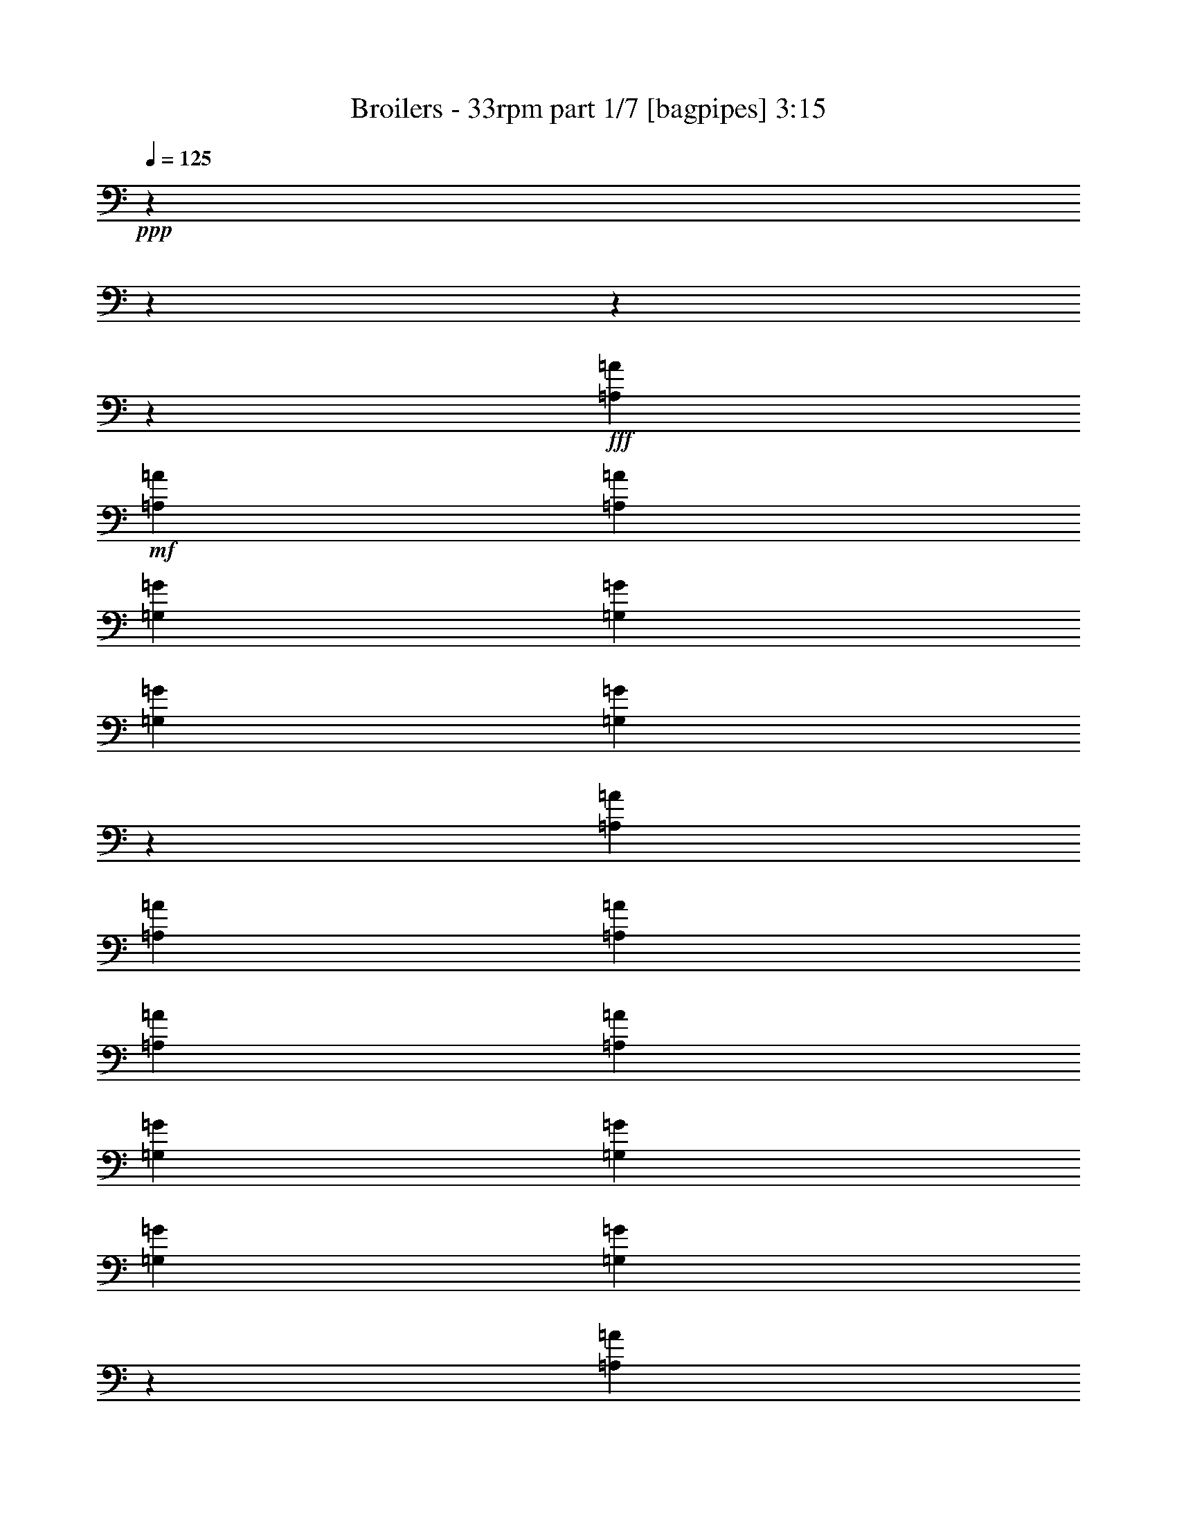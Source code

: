 % Produced with Bruzo's Transcoding Environment
% Transcribed by  Bruzo

X:1
T:  Broilers - 33rpm part 1/7 [bagpipes] 3:15
Z: Transcribed with BruTE 64
L: 1/4
Q: 125
K: C
+ppp+
z8954/1119
z8954/1119
z8954/1119
z4537/11936
+fff+
[=A,1111/1492=A1111/1492]
+mf+
[=A,1111/2984=A1111/2984]
[=A,1111/1492=A1111/1492]
[=G,1111/1492=G1111/1492]
[=G,4071/11936=G4071/11936]
[=G,1111/1492=G1111/1492]
[=G,8851/11936=G8851/11936]
z13369/11936
[=A,1111/2984=A1111/2984]
[=A,1111/2984=A1111/2984]
[=A,1111/2984=A1111/2984]
[=A,3193/4476=A3193/4476]
[=A,1111/2984=A1111/2984]
[=G,1111/1492=G1111/1492]
[=G,1111/2984=G1111/2984]
[=G,1111/2984=G1111/2984]
[=G,8973/11936=G8973/11936]
z10881/5968
[=A,1111/2984=A1111/2984]
[=A,1111/2984=A1111/2984]
[=A,3333/5968=A3333/5968]
[=A,3333/5968=A3333/5968]
[=D1111/1492=d1111/1492]
[=C4585/11936=c4585/11936]
z4303/11936
[=G,3193/4476=G3193/4476]
[=G,8821/11936=G8821/11936]
z8955/11936
[=G,1111/2984=G1111/2984]
[=G,1111/2984=G1111/2984]
[=G,1111/2984=G1111/2984]
[=G,1111/2984=G1111/2984]
[=G,144/373=G144/373]
z3907/11936
[=A,1111/1492=A1111/1492]
[=A,1111/1492=A1111/1492]
[=A,4455/5968=A4455/5968]
z8954/1119
z8954/1119
z8954/1119
z17847/11936
[=A,1111/2984=A1111/2984]
[=A,1111/2984=A1111/2984]
[=A,3193/4476=A3193/4476]
[=A,1111/1492=A1111/1492]
[=G,1111/1492=G1111/1492]
[=G,1111/1492=G1111/1492]
[=G,2243/2984=G2243/2984]
z17319/11936
[=A,1111/2984=A1111/2984]
[=A,1111/2984=A1111/2984]
[=A,1111/1492=A1111/1492]
[=A,1111/2984=A1111/2984]
[=G,1111/1492=G1111/1492]
[=G,1111/1492=G1111/1492]
[=G,3193/4476=G3193/4476]
[=G,8787/11936=G8787/11936]
z13433/11936
[=A,1111/2984=A1111/2984]
[=A,1111/2984=A1111/2984]
[=A,1111/1492=A1111/1492]
[=A,8515/11936=A8515/11936]
[=G,1111/1492=G1111/1492]
[=G,1111/1492=G1111/1492]
[=G,8909/11936=G8909/11936]
z13311/11936
[=G,1111/2984=G1111/2984]
[=G,1111/2984=G1111/2984]
[=G,3053/8952=G3053/8952]
[=G,1111/2984=G1111/2984]
[=G,1111/2984=G1111/2984]
[=G,1111/2984=G1111/2984]
[=G,1111/2984=G1111/2984]
[=A,1111/1492=A1111/1492]
[=A,1111/1492=A1111/1492]
[=A,1111/1492=A1111/1492]
[=A,262/373=A262/373]
z9019/11936
[=A,1111/2984=A1111/2984]
[=A,1111/2984=A1111/2984]
[=A,1111/1492=A1111/1492]
[=A,1111/2984=A1111/2984]
[=G,1111/1492=G1111/1492]
[=G,3053/8952=G3053/8952]
[=G,1111/1492=G1111/1492]
[=G,4423/5968=G4423/5968]
z8909/5968
[=A,1111/1492=A1111/1492]
[=A,8515/11936=A8515/11936]
[=A,1111/2984=A1111/2984]
[=G,1111/1492=G1111/1492]
[=G,1111/1492=G1111/1492]
[=G,13445/11936=G13445/11936]
z51869/35808
[=A,1111/2984=A1111/2984]
[=A,1111/2984=A1111/2984]
[=A,1111/1492=A1111/1492]
[=A,1111/1492=A1111/1492]
[=G,1111/1492=G1111/1492]
[=G,8515/11936=G8515/11936]
[=G,8783/11936=G8783/11936]
z13437/11936
[=G,1111/2984=G1111/2984]
[=G,1111/2984=G1111/2984]
[=G,1111/2984=G1111/2984]
[=G,1111/2984=G1111/2984]
[=G,1111/2984=G1111/2984]
[=G,3053/8952=G3053/8952]
[=G,1111/2984=G1111/2984]
[=A,1111/1492=A1111/1492]
[=A,1111/1492=A1111/1492]
[=A,4469/5968=A4469/5968]
z26241/11936
[=A,1111/1492=A1111/1492]
[=A,1111/2984=A1111/2984]
[=G,8941/5968=G8941/5968]
z2169/5968
[=G,1111/2984=G1111/2984]
[=G,3193/4476=G3193/4476]
[=A,1111/1492=A1111/1492]
[=G,8885/11936=G8885/11936]
z4447/11936
[=G,3333/5968=G3333/5968]
[=G,3333/5968=G3333/5968]
[=F,8515/11936=F8515/11936]
[=F,1111/1492=F1111/1492]
[=G,4449/2984=G4449/2984]
z2775/1492
[=F,3053/8952=F3053/8952]
[=F,1111/2984=F1111/2984]
[=F,1111/2984=F1111/2984]
[=F,1111/1492=F1111/1492]
[=F,8931/11936=F8931/11936]
z3281/1492
[=A,1111/2984=A1111/2984]
[=A,1111/2984=A1111/2984]
[=A,1111/2984=A1111/2984]
[=A,1111/2984=A1111/2984]
[=A,1111/2984=A1111/2984]
[=A,1111/2984=A1111/2984]
[=A,1111/1492=A1111/1492]
[=A,3193/4476=A3193/4476]
[=A,8779/11936=A8779/11936]
z31217/11936
[=A,8515/11936=A8515/11936]
[=A,1111/2984=A1111/2984]
[=G,4439/2984=G4439/2984]
z279/746
[=G,1111/2984=G1111/2984]
[=G,1111/1492=G1111/1492]
[=A,1111/1492=A1111/1492]
[=G,25157/35808=G25157/35808]
z4573/11936
[=G,3333/5968=G3333/5968]
[=G,3333/5968=G3333/5968]
[=F,1111/1492=F1111/1492]
[=F,1111/1492=F1111/1492]
[=G,17297/11936=G17297/11936]
z11163/5968
[=F,1111/2984=F1111/2984]
[=F,1111/2984=F1111/2984]
[=F,1111/2984=F1111/2984]
[=F,3193/4476=F3193/4476]
[=F,8805/11936=F8805/11936]
z26747/11936
[=A,1111/2984=A1111/2984]
[=A,1111/2984=A1111/2984]
[=A,4071/11936=A4071/11936]
[=A,1111/2984=A1111/2984]
[=A,1111/2984=A1111/2984]
[=A,1111/2984=A1111/2984]
[=A,1111/1492=A1111/1492]
[=A,1111/1492=A1111/1492]
[=A,4513/5968=A4513/5968]
z8954/1119
z8954/1119
z8954/1119
z13287/11936
[=A,1111/2984=A1111/2984]
[=A,3053/8952=A3053/8952]
[=A,1111/2984=A1111/2984]
[=A,1111/1492=A1111/1492]
[=A,1111/1492=A1111/1492]
[=G,1111/1492=G1111/1492]
[=G,1111/1492=G1111/1492]
[=G,1111/2984=G1111/2984]
[=G,8375/11936=G8375/11936]
z2257/2984
[=G,1111/2984=G1111/2984]
[=A,1111/2984=A1111/2984]
[=A,1111/2984=A1111/2984]
[=A,1111/2984=A1111/2984]
[=A,1111/1492=A1111/1492]
[=G,3193/4476=G3193/4476]
[=G,1111/1492=G1111/1492]
[=G,1111/1492=G1111/1492]
[=G,8903/11936=G8903/11936]
z13317/11936
[=A,1111/2984=A1111/2984]
[=A,1111/2984=A1111/2984]
[=A,6293/11936=A6293/11936]
[=A,3333/5968=A3333/5968]
[=D1111/1492=d1111/1492]
[=C1111/2984=c1111/2984]
[=G,1111/1492=G1111/1492]
[=G,1111/1492=G1111/1492]
[=G,12517/17904=G12517/17904]
z2307/5968
[=G,1111/2984=G1111/2984]
[=G,1111/2984=G1111/2984]
[=G,1111/2984=G1111/2984]
[=G,1111/2984=G1111/2984]
[=G,1111/2984=G1111/2984]
[=G,1111/2984=G1111/2984]
[=G,1111/2984=G1111/2984]
[=A,1111/1492=A1111/1492]
[=A,8515/11936=A8515/11936]
[=A,8807/11936=A8807/11936]
z13413/11936
[=A,1111/2984=A1111/2984]
[=A,1111/2984=A1111/2984]
[=A,1111/2984=A1111/2984]
[=A,1111/1492=A1111/1492]
[=A,3193/4476=A3193/4476]
[=G,1111/1492=G1111/1492]
[=G,1111/1492=G1111/1492]
[=G,1111/2984=G1111/2984]
[=G,8995/11936=G8995/11936]
z8781/11936
[=G,4071/11936=G4071/11936]
[=A,1111/2984=A1111/2984]
[=A,1111/2984=A1111/2984]
[=A,1111/2984=A1111/2984]
[=A,1111/1492=A1111/1492]
[=G,1111/1492=G1111/1492]
[=G,1111/1492=G1111/1492]
[=G,3193/4476=G3193/4476]
[=G,8777/11936=G8777/11936]
z13443/11936
[=A,1111/2984=A1111/2984]
[=A,1111/2984=A1111/2984]
[=A,3333/5968=A3333/5968]
[=A,3333/5968=A3333/5968]
[=D8515/11936=d8515/11936]
[=C1111/2984=c1111/2984]
[=G,1111/1492=G1111/1492]
[=G,1111/1492=G1111/1492]
[=G,8965/11936=G8965/11936]
z4367/11936
[=G,1111/2984=G1111/2984]
[=G,1111/2984=G1111/2984]
[=G,3053/8952=G3053/8952]
[=G,1111/2984=G1111/2984]
[=G,1111/2984=G1111/2984]
[=G,1111/2984=G1111/2984]
[=G,1111/2984=G1111/2984]
[=A,1111/1492=A1111/1492]
[=A,1111/1492=A1111/1492]
[=A,4527/5968=A4527/5968]
z26125/11936
[=A,1111/1492=A1111/1492]
[=A,1111/2984=A1111/2984]
[=G,51755/35808=G51755/35808]
z4595/11936
[=G,1111/2984=G1111/2984]
[=G,1111/1492=G1111/1492]
[=A,1111/1492=A1111/1492]
[=G,9001/11936=G9001/11936]
z4331/11936
[=G,6293/11936=G6293/11936]
[=G,3333/5968=G3333/5968]
[=F,1111/1492=F1111/1492]
[=F,1111/1492=F1111/1492]
[=G,2239/1492=G2239/1492]
z16283/8952
[=F,1111/2984=F1111/2984]
[=F,1111/2984=F1111/2984]
[=F,1111/2984=F1111/2984]
[=F,1111/1492=F1111/1492]
[=F,9047/11936=F9047/11936]
z6533/2984
[=A,1111/2984=A1111/2984]
[=A,1111/2984=A1111/2984]
[=A,1111/2984=A1111/2984]
[=A,1111/2984=A1111/2984]
[=A,1111/2984=A1111/2984]
[=A,1111/2984=A1111/2984]
[=A,3193/4476=A3193/4476]
[=A,1111/1492=A1111/1492]
[=A,8895/11936=A8895/11936]
z3841/1492
[=A,1111/1492=A1111/1492]
[=A,1111/2984=A1111/2984]
[=G,1117/746=G1117/746]
z1087/2984
[=G,1111/2984=G1111/2984]
[=G,3193/4476=G3193/4476]
[=A,1111/1492=A1111/1492]
[=G,8875/11936=G8875/11936]
z4457/11936
[=G,3333/5968=G3333/5968]
[=G,3333/5968=G3333/5968]
[=F,1111/1492=F1111/1492]
[=F,8515/11936=F8515/11936]
[=G,8893/5968=G8893/5968]
z11105/5968
[=F,3053/8952=F3053/8952]
[=F,1111/2984=F1111/2984]
[=F,1111/2984=F1111/2984]
[=F,1111/1492=F1111/1492]
[=F,8921/11936=F8921/11936]
z13129/5968
[=A,1111/2984=A1111/2984]
[=A,1111/2984=A1111/2984]
[=A,1111/2984=A1111/2984]
[=A,1111/2984=A1111/2984]
[=A,1111/2984=A1111/2984]
[=A,1111/2984=A1111/2984]
[=A,1111/1492=A1111/1492]
[=A,3193/4476=A3193/4476]
[=A,8769/11936=A8769/11936]
z40115/11936
[=A,8515/11936=A8515/11936]
[=A,1111/1492=A1111/1492]
[=A,1111/1492=A1111/1492]
[=G,1111/1492=G1111/1492]
[=G,1111/1492=G1111/1492]
[=C3263/2238=c3263/2238]
[=A,1111/1492=A1111/1492]
[=A,1111/1492=A1111/1492]
[=A,1111/1492=A1111/1492]
[=G,1111/1492=G1111/1492]
[=A,8515/11936=A8515/11936]
[^A,1111/1492^A1111/1492]
[=A,1111/1492=A1111/1492]
[=A,8937/11936=A8937/11936]
z4395/11936
[=A,1111/2984=A1111/2984]
[=A,1111/1492=A1111/1492]
[=A,3193/4476=A3193/4476]
[=A,1111/1492=A1111/1492]
[=G,1111/1492=G1111/1492]
[=G,1111/1492=G1111/1492]
[=C1111/1492=c1111/1492]
[=C4173/5968=c4173/5968]
z9057/11936
[=A,1111/1492=A1111/1492]
[=A,1111/1492=A1111/1492]
[=G,1111/1492=G1111/1492]
[=A,1111/1492=A1111/1492]
[^A,3193/4476^A3193/4476]
[=A,1111/1492=A1111/1492]
[=A,4437/5968=A4437/5968]
z2229/5968
[=A,1111/2984=A1111/2984]
[=A,1111/1492=A1111/1492]
[=A,1111/1492=A1111/1492]
[=A,8515/11936=A8515/11936]
[=G,1111/1492=G1111/1492]
[=G,1111/1492=G1111/1492]
[=C1111/1492=c1111/1492]
[=C9029/11936=c9029/11936]
z25121/35808
[=A,1111/1492=A1111/1492]
[=A,1111/1492=A1111/1492]
[=G,1111/1492=G1111/1492]
[=A,1111/1492=A1111/1492]
[^A,1111/1492^A1111/1492]
[=A,8515/11936=A8515/11936]
[=A,8811/11936=A8811/11936]
z4521/11936
[=A,1111/2984=A1111/2984]
[=A,1111/1492=A1111/1492]
[=A,1111/1492=A1111/1492]
[=A,3193/4476=A3193/4476]
[=G,1111/1492=G1111/1492]
[=G,1111/1492=G1111/1492]
[=C1111/1492=c1111/1492]
[=C4483/5968=c4483/5968]
z4405/5968
[=A,8515/11936=A8515/11936]
[=A,1111/1492=A1111/1492]
[=G,1111/1492=G1111/1492]
[=A,1111/1492=A1111/1492]
[^A,1111/1492^A1111/1492]
[=A,1111/1492=A1111/1492]
[=A,6281/8952=A6281/8952]
z8923/2984
[=A,8515/11936=A8515/11936]
[=A,1111/2984=A1111/2984]
[=G,8879/5968=G8879/5968]
z2231/5968
[=G,1111/2984=G1111/2984]
[=G,1111/1492=G1111/1492]
[=A,1111/1492=A1111/1492]
[=G,25163/35808=G25163/35808]
z4571/11936
[=G,3333/5968=G3333/5968]
[=G,3333/5968=G3333/5968]
[=F,1111/1492=F1111/1492]
[=F,1111/1492=F1111/1492]
[=G,17299/11936=G17299/11936]
z5581/2984
[=F,1111/2984=F1111/2984]
[=F,1111/2984=F1111/2984]
[=F,1111/2984=F1111/2984]
[=F,3193/4476=F3193/4476]
[=F,8807/11936=F8807/11936]
z26745/11936
[=A,1111/2984=A1111/2984]
[=A,1111/2984=A1111/2984]
[=A,4071/11936=A4071/11936]
[=A,1111/2984=A1111/2984]
[=A,1111/2984=A1111/2984]
[=A,1111/2984=A1111/2984]
[=A,1111/1492=A1111/1492]
[=A,1111/1492=A1111/1492]
[=A,2257/2984=A2257/2984]
z11473/4476
[=A,1111/1492=A1111/1492]
[=A,1111/2984=A1111/2984]
[=G,17259/11936=G17259/11936]
z1147/2984
[=G,1111/2984=G1111/2984]
[=G,1111/1492=G1111/1492]
[=A,1111/1492=A1111/1492]
[=G,563/746=G563/746]
z1081/2984
[=G,9439/17904=G9439/17904]
[=G,3333/5968=G3333/5968]
[=F,1111/1492=F1111/1492]
[=F,1111/1492=F1111/1492]
[=G,17919/11936=G17919/11936]
z2713/1492
[=F,1111/2984=F1111/2984]
[=F,1111/2984=F1111/2984]
[=F,1111/2984=F1111/2984]
[=F,1111/1492=F1111/1492]
[=F,4527/5968=F4527/5968]
z39187/17904
[=A,1111/2984=A1111/2984]
[=A,1111/2984=A1111/2984]
[=A,1111/2984=A1111/2984]
[=A,1111/2984=A1111/2984]
[=A,1111/2984=A1111/2984]
[=A,4071/11936=A4071/11936]
[=A,1111/1492=A1111/1492]
[=A,1111/1492=A1111/1492]
[=A,4451/5968=A4451/5968]
z8954/1119
z8954/1119
z8954/1119
z8954/1119
z23131/11936

X:2
T:  Broilers - 33rpm part 2/7 [horn] 3:15
Z: Transcribed with BruTE 30
L: 1/4
Q: 125
K: C
+ppp+
+f+
[=D35179/11936]
[=C8845/11936]
z26707/11936
[=D3298/1119]
[=C1125/1492]
z26179/11936
[=D3298/1119]
[=C4391/5968]
z13385/5968
[=G,35179/11936=G35179/11936]
+fff+
[=A,8937/11936=A8937/11936]
z78725/35808
+f+
[=D1111/373]
[=C4173/5968]
z26833/11936
[=D3298/1119]
[=C4437/5968]
z13339/5968
[=D35179/11936]
[=C9029/11936]
z78449/35808
+fff+
[=G,35179/11936=G35179/11936]
[=A,8811/11936=A8811/11936]
z26741/11936
[=A3193/4476]
[=F1111/2984]
[=D1111/1492]
[=E1111/2984]
[=F1111/2984]
[=E1111/2984]
[=A1111/1492]
[=F1111/2984]
[=D1111/1492]
[=E4071/11936]
[=F1111/2984]
[=E1111/2984]
[=A1111/1492]
[=F1111/2984]
[=D1111/1492]
[=E1111/2984]
[=F1111/2984]
[=E1111/2984]
[=E11693/35808]
z4617/11936
[=E4337/11936]
z4551/11936
[=E4403/11936]
z4485/11936
[=E1111/1492]
[=A1111/1492]
[=F1111/2984]
[=D8515/11936]
[=E1111/2984]
[=F1111/2984]
[=E1111/2984]
[=A1111/1492]
[=F1111/2984]
[=D1111/1492]
[=E1111/2984]
[=F1111/2984]
[=E3053/8952]
[=A1111/1492]
[=F1111/2984]
[=D1111/1492]
[=E1111/2984]
[=F1111/2984]
[=E1111/2984]
[=E4581/11936]
z4307/11936
[=E13143/5968]
z158879/35808
+f+
[=F1111/1492]
[=F1111/2984]
[=D2297/5968]
z52805/11936
[=F3053/8952]
[=F1111/1492]
[=D547/1492]
z70799/11936
[=F3298/1119]
[=E4381/1492]
z159257/35808
[=F1111/1492]
[=F1111/2984]
[=D1117/2984]
z52931/11936
[=F1111/2984]
[=F1111/1492]
[=D4623/11936]
z26317/4476
[=F26273/8952]
z4481/2984
[=E16765/17904]
z3233/17904
[=D1111/2984]
+fff+
[=A,211073/35808=A211073/35808]
[=F,17857/5968=F17857/5968]
z17241/11936
[=E,3239/17904=E3239/17904]
z3427/17904
[=E,6577/35808=E6577/35808]
z6755/35808
[=E,1669/8952=E1669/8952]
z208/1119
+f+
[=D1111/2984]
+fff+
[=A211073/35808]
[=F35651/11936]
z51911/35808
[=E3145/17904]
z3521/17904
[=E6389/35808]
z6943/35808
[=E811/4476]
z1711/8952
[=D1111/2984]
[=A70731/11936]
[=F26411/8952]
z4435/2984
[=E1805/8952]
z4993/35808
[=E6199/35808]
z7133/35808
[=E3149/17904]
z3517/17904
[=D1111/2984]
[=A6631/1119]
[=F2197/746]
z17803/11936
[=E3515/17904]
z3151/17904
[=E7129/35808]
z6203/35808
[=E2495/17904]
z3611/17904
[=D1111/2984]
[=A1111/1492]
[=F1111/2984]
[=D1111/1492]
[=E1111/2984]
[=F1111/2984]
[=E1111/2984]
[=A8515/11936]
[=F1111/2984]
[=D1111/1492]
[=E1111/2984]
[=F1111/2984]
[=E1111/2984]
[=A1111/1492]
[=F1111/2984]
[=D1111/1492]
[=E3053/8952]
[=F1111/2984]
[=E1111/2984]
[=E4387/11936]
z4501/11936
[=E4453/11936]
z4435/11936
[=E4519/11936]
z4369/11936
[=E1111/1492]
[=A8515/11936]
[=F1111/2984]
[=D1111/1492]
[=E1111/2984]
[=F1111/2984]
[=E1111/2984]
[=A1111/1492]
[=F1111/2984]
[=D3193/4476]
[=E1111/2984]
[=F1111/2984]
[=E1111/2984]
[=A1111/1492]
[=F1111/2984]
[=D1111/1492]
[=E1111/2984]
[=F4071/11936]
[=E1111/2984]
[=E1081/2984]
z1141/2984
[=E26775/11936]
z158531/35808
+f+
[=F8515/11936]
[=F1111/2984]
[=D4337/11936]
z159185/35808
[=F1111/2984]
[=F1111/1492]
[=D1123/2984]
z210929/35808
[=F1111/373]
[=E8791/2984]
z158909/35808
[=F1111/1492]
[=F1111/2984]
[=D573/1492]
z52815/11936
[=F3053/8952]
[=F1111/1492]
[=D2183/5968]
z70809/11936
[=F3295/1119]
z1113/746
[=E16939/17904]
z4999/35808
[=D1111/2984]
[=A6631/1119]
[=F8771/2984]
z17871/11936
[=E3413/17904]
z3253/17904
[=E6925/35808]
z6407/35808
[=E439/2238]
z1577/8952
[=D1111/2984]
[=A211073/35808]
[=F52531/17904]
z8967/5968
[=E3319/17904]
z3347/17904
[=E6737/35808]
z6595/35808
[=E1709/8952]
z203/1119
[=D1111/2984]
[=A211073/35808]
[=F4463/1492]
z17251/11936
[=E403/2238]
z1721/8952
[=E6547/35808]
z6785/35808
[=E3323/17904]
z3343/17904
[=D1111/2984]
[=A211073/35808]
[=F35641/11936]
z51941/35808
[=E1565/8952]
z221/1119
[=E6359/35808]
z6973/35808
[=E3229/17904]
z3437/17904
[=D553/1492]
z8954/1119
z8954/1119
z8954/1119
z8954/1119
z8954/1119
z77473/17904
[=F,4477/1492-=F4477/1492]
[=F,37565/35808]
z4617/11936
[=E,787/4476=E787/4476]
z1759/8952
[=E,6395/35808=E6395/35808]
z6937/35808
[=E,3247/17904=E3247/17904]
z3419/17904
[=D1111/2984]
[=A70731/11936]
[=F52825/17904]
z8869/5968
[=E3613/17904]
z4987/35808
[=E6205/35808]
z7127/35808
[=E197/1119]
z1757/8952
[=D1111/2984]
[=A6631/1119]
[=F17577/5968]
z17801/11936
[=E1759/8952]
z787/4476
[=E7135/35808]
z6197/35808
[=E1249/8952]
z451/2238
[=D1111/2984]
[=A70731/11936]
[=F13159/4476]
z2233/1492
[=E214/1119]
z1621/8952
[=E6947/35808]
z6385/35808
[=E3523/17904]
z3143/17904
[=D1111/2984]
[=A211073/35808]
[=F8757/2984]
z17927/11936
[=E3329/17904]
z3337/17904
[=E6757/35808]
z6575/35808
[=E857/4476]
z1619/8952
[=D1111/2984]
[=d3298/1119]
[=c4479/5968]
z26221/11936
[=d1111/373]
[=c6275/8952]
z6703/2984
[=d35179/11936]
[=c8895/11936]
z78851/35808
[=g1111/373]
[=a4525/5968]
z26129/11936
[=d8941/11936]
z8954/1119
z5223/11936

X:3
T:  Broilers - 33rpm part 3/7 [clarinet] 3:15
Z: Transcribed with BruTE 110
L: 1/4
Q: 125
K: C
+ppp+
+f+
[=D35179/11936=d35179/11936]
[=C8845/11936=c8845/11936]
z26707/11936
[=D3298/1119=d3298/1119]
[=C1125/1492=c1125/1492]
z26179/11936
[=D3298/1119=d3298/1119]
[=C4391/5968=c4391/5968]
z13385/5968
[=G35179/11936=g35179/11936]
[=A8937/11936=a8937/11936]
z78725/35808
[=D1111/373=d1111/373]
[=C4173/5968=c4173/5968]
z26833/11936
[=D3298/1119=d3298/1119]
[=C4437/5968=c4437/5968]
z13339/5968
[=D35179/11936=d35179/11936]
[=C9029/11936=c9029/11936]
z78449/35808
[=G35179/11936=g35179/11936]
[=A8811/11936=a8811/11936]
z8954/1119
z2260/373
[=A1111/1492=a1111/1492]
[=F1111/2984=f1111/2984]
[=D8515/11936=d8515/11936]
[=E1111/2984=e1111/2984]
[=F1111/2984=f1111/2984]
[=E1111/2984=e1111/2984]
[=A1111/1492=a1111/1492]
[=F1111/2984=f1111/2984]
[=D1111/1492=d1111/1492]
[=E1111/2984=e1111/2984]
[=F1111/2984=f1111/2984]
[=E3053/8952=e3053/8952]
[=A1111/1492=a1111/1492]
[=F1111/2984=f1111/2984]
[=D1111/1492=d1111/1492]
[=E1111/2984=e1111/2984]
[=F1111/2984=f1111/2984]
[=E1111/2984=e1111/2984]
[=E4581/11936=e4581/11936]
z4307/11936
[=E13143/5968=e13143/5968]
z158879/35808
[=F1111/1492=f1111/1492]
[=F1111/2984=f1111/2984]
[=D2297/5968=d2297/5968]
z52805/11936
[=F3053/8952=f3053/8952]
[=F1111/1492=f1111/1492]
[=D547/1492=d547/1492]
z70799/11936
[=F3298/1119=f3298/1119]
[=E4381/1492=e4381/1492]
z159257/35808
[=F1111/1492=f1111/1492]
[=F1111/2984=f1111/2984]
[=D1117/2984=d1117/2984]
z52931/11936
[=F1111/2984=f1111/2984]
[=F1111/1492=f1111/1492]
[=D4623/11936=d4623/11936]
z26317/4476
[=F3298/1119=f3298/1119]
[=E1111/373=e1111/373]
[=A211073/35808=a211073/35808]
[=F1111/373=f1111/373]
[=E35179/11936=e35179/11936]
[=A211073/35808=a211073/35808]
[=F1111/373=f1111/373]
[=E3298/1119=e3298/1119]
[=A70731/11936=a70731/11936]
[=F3298/1119=f3298/1119]
[=E35179/11936=e35179/11936]
[=A6631/1119=a6631/1119]
[=F35179/11936=f35179/11936]
[=E13141/4476=e13141/4476]
z8954/1119
z138265/35808
[=A8515/11936=a8515/11936]
[=F1111/2984=f1111/2984]
[=D1111/1492=d1111/1492]
[=E1111/2984=e1111/2984]
[=F1111/2984=f1111/2984]
[=E1111/2984=e1111/2984]
[=A1111/1492=a1111/1492]
[=F1111/2984=f1111/2984]
[=D3193/4476=d3193/4476]
[=E1111/2984=e1111/2984]
[=F1111/2984=f1111/2984]
[=E1111/2984=e1111/2984]
[=A1111/1492=a1111/1492]
[=F1111/2984=f1111/2984]
[=D1111/1492=d1111/1492]
[=E1111/2984=e1111/2984]
[=F4071/11936=f4071/11936]
[=E1111/2984=e1111/2984]
[=E1081/2984=e1081/2984]
z1141/2984
[=E26775/11936=e26775/11936]
z158531/35808
[=F8515/11936=f8515/11936]
[=F1111/2984=f1111/2984]
[=D4337/11936=d4337/11936]
z159185/35808
[=F1111/2984=f1111/2984]
[=F1111/1492=f1111/1492]
[=D1123/2984=d1123/2984]
z210929/35808
[=F1111/373=f1111/373]
[=E8791/2984=e8791/2984]
z158909/35808
[=F1111/1492=f1111/1492]
[=F1111/2984=f1111/2984]
[=D573/1492=d573/1492]
z52815/11936
[=F3053/8952=f3053/8952]
[=F1111/1492=f1111/1492]
[=D2183/5968=d2183/5968]
z70809/11936
[=F3298/1119=f3298/1119]
[=E35179/11936=e35179/11936]
[=A6631/1119=a6631/1119]
[=F35179/11936=f35179/11936]
[=E1111/373=e1111/373]
[=A211073/35808=a211073/35808]
[=F3298/1119=f3298/1119]
[=E1111/373=e1111/373]
[=A211073/35808=a211073/35808]
[=F1111/373=f1111/373]
[=E35179/11936=e35179/11936]
[=A211073/35808=a211073/35808]
[=F1111/373=f1111/373]
[=E26369/8952=e26369/8952]
z8954/1119
z8954/1119
z8954/1119
z8954/1119
z8954/1119
z8954/1119
z13435/5968
[=A70731/11936=a70731/11936]
[=F3298/1119=f3298/1119]
[=E35179/11936=e35179/11936]
[=A6631/1119=a6631/1119]
[=F35179/11936=f35179/11936]
[=E3298/1119=e3298/1119]
[=A70731/11936=a70731/11936]
[=F3298/1119=f3298/1119]
[=E1111/373=e1111/373]
[=A211073/35808=a211073/35808]
[=F35179/11936=f35179/11936]
[=E1111/373=e1111/373]
[=D3298/1119=d3298/1119]
[=C4479/5968=c4479/5968]
z26221/11936
[=D1111/373=d1111/373]
[=C6275/8952=c6275/8952]
z6703/2984
[=D35179/11936=d35179/11936]
[=C8895/11936=c8895/11936]
z78851/35808
[=G1111/373=g1111/373]
[=A4525/5968=a4525/5968]
z26129/11936
[=D8941/11936=d8941/11936]
z8954/1119
z5223/11936

X:4
T:  Broilers - 33rpm part 4/7 [lute] 3:15
Z: Transcribed with BruTE 50
L: 1/4
Q: 125
K: C
+ppp+
+f+
[=D4477/35808]
z8855/35808
[=D1111/2984]
[=D4675/35808]
z8657/35808
[=D1111/2984]
[=D4873/35808]
z8459/35808
[=D4071/11936]
[=D3095/17904]
z3571/17904
[=D1111/2984]
[=C1597/8952]
z217/1119
[=C4401/11936]
[=C4477/35808]
z1123/4476
[=C1111/2984]
[=C2273/17904]
z4393/17904
[=C1111/2984]
[=C593/4476]
z2147/8952
[=C1111/2984]
[=D2471/17904]
z3635/17904
[=D1111/2984]
[=D1565/8952]
z221/1119
[=D2179/5968]
[=D4477/35808]
z9113/35808
[=D553/1492]
[=D4477/35808]
z8915/35808
[=D1111/2984]
[=C4615/35808]
z8717/35808
[=C1111/2984]
[=C4813/35808]
z8519/35808
[=C1111/2984]
[=C5011/35808]
z3601/17904
[=C1111/2984]
[=C791/4476]
z1751/8952
[=C4381/11936]
[=D4477/35808]
z2261/8952
[=D1111/2984]
[=D2243/17904]
z4423/17904
[=D1111/2984]
[=D1171/8952]
z1081/4476
[=D1111/2984]
[=D2441/17904]
z4225/17904
[=D3053/8952]
[=C775/4476]
z1783/8952
[=C1111/2984]
[=C3199/17904]
z3467/17904
[=C1101/2984]
[=C4477/35808]
z8975/35808
[=C1111/2984]
[=C4555/35808]
z8777/35808
[=C1111/2984]
[=G35179/11936=d35179/11936]
[=A3298/1119=e3298/1119]
[=D3169/17904]
z3497/17904
[=D137/373]
[=D4477/35808]
z9035/35808
[=D1111/2984]
[=D4495/35808]
z8837/35808
[=D1111/2984]
[=D4693/35808]
z8639/35808
[=D1111/2984]
[=C4891/35808]
z8441/35808
[=C4071/11936]
[=C194/1119]
z1781/8952
[=C4341/11936]
[=C4477/35808]
z2291/8952
[=C4407/11936]
[=C4477/35808]
z4483/17904
[=C1111/2984]
[=D1141/8952]
z274/1119
[=D1111/2984]
[=D2381/17904]
z4285/17904
[=D1111/2984]
[=D155/1119]
z1813/8952
[=D1111/2984]
[=D3139/17904]
z3527/17904
[=D1091/2984]
[=C4477/35808]
z9095/35808
[=C2215/5968]
[=C4477/35808]
z8897/35808
[=C1111/2984]
[=C4633/35808]
z8699/35808
[=C1111/2984]
[=C4831/35808]
z8501/35808
[=C1111/2984]
[=D5029/35808]
z449/2238
[=D1111/2984]
[=D3173/17904]
z3493/17904
[=D4387/11936]
[=D4477/35808]
z4513/17904
[=D1111/2984]
[=D563/4476]
z2207/8952
[=D1111/2984]
[=C2351/17904]
z4315/17904
[=C1111/2984]
[=C1225/8952]
z527/2238
[=C3053/8952]
[=C3109/17904]
z3557/17904
[=C543/1492]
[=C4477/35808]
z9155/35808
[=C1111/2984]
[=G35179/11936=d35179/11936]
[=A1111/373=e1111/373]
[=D3298/1119=A3298/1119=d3298/1119]
[^A,35179/11936=F35179/11936^A35179/11936]
[=F1111/373=c1111/373=f1111/373]
[=C3298/1119=G3298/1119=c3298/1119]
[=D35179/11936=A35179/11936=d35179/11936]
[^A,3298/1119=F3298/1119^A3298/1119]
[=F1111/373=c1111/373=f1111/373]
[=C17587/5968=G17587/5968=c17587/5968]
z4449/11936
[=D4505/11936=A4505/11936=d4505/11936]
z4383/11936
[=D1111/2984=A1111/2984=d1111/2984]
[=D3193/4476=A3193/4476=d3193/4476]
[=D4387/5968=A4387/5968=d4387/5968]
z2279/5968
[=C1099/2984=G1099/2984=c1099/2984]
z1123/2984
[=C1111/2984=G1111/2984=c1111/2984]
[=C1111/1492=G1111/1492=c1111/1492]
[=C4519/5968=G4519/5968=c4519/5968]
z2147/5968
[=D1957/5968=A1957/5968=d1957/5968]
z4601/11936
[=D1111/2984=A1111/2984=d1111/2984]
[=D1111/1492=A1111/1492=d1111/1492]
[=D8929/11936=A8929/11936=d8929/11936]
z4403/11936
[=C4551/11936=G4551/11936=c4551/11936]
z4337/11936
[=C1111/2984=G1111/2984=c1111/2984]
[=C3193/4476=G3193/4476=c3193/4476]
[=C2205/2984=G2205/2984=c2205/2984]
z141/373
[=D2221/5968=A2221/5968=d2221/5968]
z2223/5968
[=D1111/2984=A1111/2984=d1111/2984]
[=D1111/1492=A1111/1492=d1111/1492]
[=D4169/5968=A4169/5968=d4169/5968]
z4621/11936
[=C4333/11936=G4333/11936=c4333/11936]
z4555/11936
[=C1111/2984=G1111/2984=c1111/2984]
[=C1111/1492=G1111/1492=c1111/1492]
[=C8975/11936=G8975/11936=c8975/11936]
z4357/11936
[=G4597/11936=d4597/11936=g4597/11936]
z4291/11936
[=G3053/8952=d3053/8952=g3053/8952]
[=G1111/1492=d1111/1492=g1111/1492]
[=G4433/5968=d4433/5968=g4433/5968]
z2233/5968
[=A561/1492=e561/1492=a561/1492]
z275/746
[=A1111/2984=e1111/2984=a1111/2984]
[=A1111/1492=e1111/1492=a1111/1492]
[=A262/373=e262/373=a262/373]
z4575/11936
[=D4379/11936=A4379/11936=d4379/11936]
z4509/11936
[=D1111/2984=A1111/2984=d1111/2984]
[=D1111/1492=A1111/1492=d1111/1492]
[=D9021/11936=A9021/11936=d9021/11936]
z4311/11936
[=C5845/17904=G5845/17904=c5845/17904]
z2309/5968
[=C1111/2984=G1111/2984=c1111/2984]
[=C1111/1492=G1111/1492=c1111/1492]
[=C557/746=G557/746=c557/746]
z1105/2984
[=D2267/5968=A2267/5968=d2267/5968]
z2177/5968
[=D1111/2984=A1111/2984=d1111/2984]
[=D8515/11936=A8515/11936=d8515/11936]
[=D8803/11936=A8803/11936=d8803/11936]
z4529/11936
[=C4425/11936=G4425/11936=c4425/11936]
z4463/11936
[=C1111/2984=G1111/2984=c1111/2984]
[=C1111/1492=G1111/1492=c1111/1492]
[=C9067/11936=G9067/11936=c9067/11936]
z11675/35808
[=D1079/2984=A1079/2984=d1079/2984]
z1143/2984
[=D1111/2984=A1111/2984=d1111/2984]
[=D1111/1492=A1111/1492=d1111/1492]
[=D4479/5968=A4479/5968=d4479/5968]
z2187/5968
[=C1145/2984=G1145/2984=c1145/2984]
z1077/2984
[=C4071/11936=G4071/11936=c4071/11936]
[=C1111/1492=G1111/1492=c1111/1492]
[=C8849/11936=G8849/11936=c8849/11936]
z4483/11936
[=G4471/11936=d4471/11936=g4471/11936]
z4417/11936
[=G1111/2984=d1111/2984=g1111/2984]
[=G1111/1492=d1111/1492=g1111/1492]
[=G6275/8952=d6275/8952=g6275/8952]
z287/746
[=A2181/5968=e2181/5968=a2181/5968]
z2263/5968
[=A1111/2984=e1111/2984=a1111/2984]
[=A1111/1492=e1111/1492=a1111/1492]
[=A1111/1492=e1111/1492=a1111/1492]
[=D35179/11936=A35179/11936=d35179/11936]
[^A,3298/1119=F3298/1119^A3298/1119]
[=F1111/373=c1111/373=f1111/373]
[=C35179/11936=G35179/11936=c35179/11936]
[=D3298/1119=A3298/1119=d3298/1119]
[^A,35179/11936=F35179/11936^A35179/11936]
[=F1111/373=c1111/373=f1111/373]
[=C3298/1119=G3298/1119=c3298/1119]
[=D35179/11936=A35179/11936=d35179/11936]
[^A,1111/373=F1111/373^A1111/373]
[=F3298/1119=c3298/1119=f3298/1119]
[=C35179/11936=G35179/11936=c35179/11936]
[=D3298/1119=A3298/1119=d3298/1119]
[^A,1111/373=F1111/373^A1111/373]
[=F35179/11936=c35179/11936=f35179/11936]
[=C3298/1119=G3298/1119=c3298/1119]
[=D1111/373=A1111/373=d1111/373]
[^A,35179/11936=F35179/11936^A35179/11936]
[=F3298/1119=c3298/1119=f3298/1119]
[=C1111/373=G1111/373=c1111/373]
[=D35179/11936=A35179/11936=d35179/11936]
[^A,3298/1119=F3298/1119^A3298/1119]
[=F35179/11936=c35179/11936=f35179/11936]
[=C35663/11936=G35663/11936=c35663/11936]
z4333/11936
[=D4621/11936=A4621/11936=d4621/11936]
z11681/35808
[=D1111/2984=A1111/2984=d1111/2984]
[=D1111/1492=A1111/1492=d1111/1492]
[=D4445/5968=A4445/5968=d4445/5968]
z2221/5968
[=C141/373=G141/373=c141/373]
z547/1492
[=C1111/2984=G1111/2984=c1111/2984]
[=C8515/11936=G8515/11936=c8515/11936]
[=C8781/11936=G8781/11936=c8781/11936]
z4551/11936
[=D4403/11936=A4403/11936=d4403/11936]
z4485/11936
[=D1111/2984=A1111/2984=d1111/2984]
[=D1111/1492=A1111/1492=d1111/1492]
[=D9045/11936=A9045/11936=d9045/11936]
z11741/35808
[=C2147/5968=G2147/5968=c2147/5968]
z2297/5968
[=C1111/2984=G1111/2984=c1111/2984]
[=C1111/1492=G1111/1492=c1111/1492]
[=C1117/1492=G1117/1492=c1117/1492]
z1099/2984
[=D2279/5968=A2279/5968=d2279/5968]
z2165/5968
[=D1111/2984=A1111/2984=d1111/2984]
[=D8515/11936=A8515/11936=d8515/11936]
[=D8827/11936=A8827/11936=d8827/11936]
z4505/11936
[=C4449/11936=G4449/11936=c4449/11936]
z4439/11936
[=C1111/2984=G1111/2984=c1111/2984]
[=C1111/1492=G1111/1492=c1111/1492]
[=C12517/17904=G12517/17904=c12517/17904]
z2307/5968
[=G1085/2984=d1085/2984=g1085/2984]
z1137/2984
[=G1111/2984=d1111/2984=g1111/2984]
[=G1111/1492=d1111/1492=g1111/1492]
[=G4491/5968=d4491/5968=g4491/5968]
z2175/5968
[=A1151/2984=e1151/2984=a1151/2984]
z3911/11936
[=A1111/2984=e1111/2984=a1111/2984]
[=A1111/1492=e1111/1492=a1111/1492]
[=A8873/11936=e8873/11936=a8873/11936]
z4459/11936
[=D4495/11936=A4495/11936=d4495/11936]
z4393/11936
[=D1111/2984=A1111/2984=d1111/2984]
[=D1111/1492=A1111/1492=d1111/1492]
[=D6293/8952=A6293/8952=d6293/8952]
z571/1492
[=C2193/5968=G2193/5968=c2193/5968]
z2251/5968
[=C1111/2984=G1111/2984=c1111/2984]
[=C1111/1492=G1111/1492=c1111/1492]
[=C2257/2984=G2257/2984=c2257/2984]
z269/746
[=D122/373=A122/373=d122/373]
z4611/11936
[=D1111/2984=A1111/2984=d1111/2984]
[=D1111/1492=A1111/1492=d1111/1492]
[=D8919/11936=A8919/11936=d8919/11936]
z4413/11936
[=C4541/11936=G4541/11936=c4541/11936]
z4347/11936
[=C1111/2984=G1111/2984=c1111/2984]
[=C3193/4476=G3193/4476=c3193/4476]
[=C4405/5968=G4405/5968=c4405/5968]
z2261/5968
[=D277/746=A277/746=d277/746]
z557/1492
[=D1111/2984=A1111/2984=d1111/2984]
[=D1111/1492=A1111/1492=d1111/1492]
[=D4537/5968=A4537/5968=d4537/5968]
z3885/11936
[=C4323/11936=G4323/11936=c4323/11936]
z4565/11936
[=C1111/2984=G1111/2984=c1111/2984]
[=C1111/1492=G1111/1492=c1111/1492]
[=C8965/11936=G8965/11936=c8965/11936]
z4367/11936
[=G4587/11936=d4587/11936=g4587/11936]
z4301/11936
[=G3053/8952=d3053/8952=g3053/8952]
[=G1111/1492=d1111/1492=g1111/1492]
[=G1107/1492=d1107/1492=g1107/1492]
z3/8
[=A2239/5968=e2239/5968=a2239/5968]
z2205/5968
[=A1111/2984=e1111/2984=a1111/2984]
[=A1111/1492=e1111/1492=a1111/1492]
[=A8515/11936=e8515/11936=a8515/11936]
[=D1111/373=A1111/373=d1111/373]
[^A,3298/1119=F3298/1119^A3298/1119]
[=F35179/11936=c35179/11936=f35179/11936]
[=C1111/373=G1111/373=c1111/373]
[=D3298/1119=A3298/1119=d3298/1119]
[^A,35179/11936=F35179/11936^A35179/11936]
[=F3298/1119=c3298/1119=f3298/1119]
[=C1111/373=G1111/373=c1111/373]
[=D35179/11936=A35179/11936=d35179/11936]
[^A,3298/1119=F3298/1119^A3298/1119]
[=F1111/373=c1111/373=f1111/373]
[=C35179/11936=G35179/11936=c35179/11936]
[=D3298/1119=A3298/1119=d3298/1119]
[^A,35179/11936=F35179/11936^A35179/11936]
[=F1111/373=c1111/373=f1111/373]
[=C3298/1119=G3298/1119=c3298/1119]
[=D35179/11936=A35179/11936=d35179/11936]
[^A,1111/373=F1111/373^A1111/373]
[=F3298/1119=c3298/1119=f3298/1119]
[=C35179/11936=G35179/11936=c35179/11936]
[=D1111/373=A1111/373=d1111/373]
[^A,3298/1119=F3298/1119^A3298/1119]
[=F35179/11936=c35179/11936=f35179/11936]
[=C3298/1119=G3298/1119=c3298/1119]
[=D1111/373=A1111/373=d1111/373]
[^A,35179/11936=F35179/11936^A35179/11936]
[=F3298/1119=c3298/1119=f3298/1119]
[=C1111/373=G1111/373=c1111/373]
[=D35179/11936=A35179/11936=d35179/11936]
[^A,3298/1119=F3298/1119^A3298/1119]
[=F35179/11936=c35179/11936=f35179/11936]
[=C35653/11936=G35653/11936=c35653/11936]
z105233/35808
[=D35179/11936=A35179/11936=d35179/11936]
[^A,1111/373=F1111/373^A1111/373]
[=F3298/1119=c3298/1119=f3298/1119]
[=C35179/11936=G35179/11936=c35179/11936]
[=D3298/1119=A3298/1119=d3298/1119]
[^A,1111/373=F1111/373^A1111/373]
[=F35179/11936=c35179/11936=f35179/11936]
[=C3298/1119=G3298/1119=c3298/1119]
[=D1111/373=A1111/373=d1111/373]
[^A,35179/11936=F35179/11936^A35179/11936]
[=F3298/1119=c3298/1119=f3298/1119]
[=C1111/373=G1111/373=c1111/373]
[=D35179/11936=A35179/11936=d35179/11936]
[^A,3298/1119=F3298/1119^A3298/1119]
[=F35179/11936=c35179/11936=f35179/11936]
[=C35665/11936=G35665/11936=c35665/11936]
z8954/1119
z8954/1119
z8954/1119
z8954/1119
z2425/2984

X:5
T:  Broilers - 33rpm part 5/7 [harp] 3:15
Z: Transcribed with BruTE 80
L: 1/4
Q: 125
K: C
+ppp+
z8954/1119
z8954/1119
z8954/1119
z8954/1119
z8954/1119
z8954/1119
z8954/1119
z8954/1119
z8954/1119
z40275/11936
+fff+
[=f8963/5968]
z52805/11936
[=f13001/8952]
z70799/11936
[=f3298/1119]
[=a4381/1492]
z159257/35808
[=f2225/1492]
z52931/11936
[=f17955/11936]
z26317/4476
[=f3298/1119]
[=a1111/373]
[=a211073/35808]
[=f1111/373]
[=e35179/11936]
[=a211073/35808]
[=f1111/373]
[=e3298/1119]
[=a70731/11936]
[=f3298/1119]
[=e35179/11936]
[=a6631/1119]
[=f35179/11936]
[=e13141/4476]
z8954/1119
z8954/1119
z8954/1119
z49113/11936
[=f1081/746]
z159185/35808
[=f557/373]
z210929/35808
[=f1111/373]
[=a8791/2984]
z158909/35808
[=f4479/2984]
z52815/11936
[=f25987/17904]
z70809/11936
[=f3298/1119]
[=a35179/11936]
[=a6631/1119]
[=f35179/11936]
[=e1111/373]
[=a211073/35808]
[=f3298/1119]
[=e1111/373]
[=a211073/35808]
[=f1111/373]
[=e35179/11936]
[=a211073/35808]
[=f1111/373]
[=e26369/8952]
z8954/1119
z8954/1119
z273535/35808
[=d3139/17904]
z3527/17904
[=d6377/35808]
z6715/35808
[=d4477/35808]
z4477/17904
[=d4477/35808]
z4477/17904
[=d4477/35808]
z8897/35808
[=d2267/17904]
z4399/17904
[=d4633/35808]
z8699/35808
[=d1183/8952]
z1075/4476
[^A4831/35808]
z8501/35808
[^A2465/17904]
z4201/17904
[^A5029/35808]
z449/2238
[^A6247/35808]
z7085/35808
[^A3173/17904]
z1679/8952
[^A4477/35808]
z4477/17904
[^A4477/35808]
z4477/17904
[^A4477/35808]
z8927/35808
[=f563/4476]
z2207/8952
[=f4603/35808]
z8729/35808
[=f2351/17904]
z4315/17904
[=f4801/35808]
z8531/35808
[=f1225/8952]
z527/2238
[=f4999/35808]
z7213/35808
[=f3109/17904]
z3557/17904
[=f6317/35808]
z6715/35808
[=c4477/35808]
z4477/17904
[=c4477/35808]
z4477/17904
[=c4477/35808]
z4477/17904
[=c4477/35808]
z4429/17904
[=c4573/35808]
z8759/35808
[=c146/1119]
z2165/8952
[=c4771/35808]
z8561/35808
[=c2435/17904]
z4231/17904
[=d4969/35808]
z1811/8952
[=d6187/35808]
z7145/35808
[=d3143/17904]
z3523/17904
[=d6385/35808]
z1679/8952
[=d4477/35808]
z4477/17904
[=d4477/35808]
z4477/17904
[=d4477/35808]
z1111/4476
[=d4543/35808]
z8789/35808
[^A2321/17904]
z4345/17904
[^A4741/35808]
z8591/35808
[^A605/4476]
z2123/8952
[^A4939/35808]
z7273/35808
[^A3079/17904]
z3587/17904
[^A6257/35808]
z7075/35808
[^A1589/8952]
z6715/35808
[^A4477/35808]
z4477/17904
[=f4477/35808]
z4477/17904
[=f4477/35808]
z4459/17904
[=f4513/35808]
z8819/35808
[=f1153/8952]
z545/2238
[=f4711/35808]
z8621/35808
[=f2405/17904]
z4261/17904
[=f4909/35808]
z8423/35808
[=f313/2238]
z219397/35808
[=a70731/11936]
[=f3298/1119]
[=e35179/11936]
[=a6631/1119]
[=f35179/11936]
[=e3298/1119]
[=a70731/11936]
[=f3298/1119]
[=e1111/373]
[=a211073/35808]
[=f35179/11936]
[=e35665/11936]
z8954/1119
z8954/1119
z8954/1119
z8954/1119
z2425/2984

X:6
T:  Broilers - 33rpm part 6/7 [theorbo] 3:15
Z: Transcribed with BruTE 64
L: 1/4
Q: 125
K: C
+ppp+
z8954/1119
z8954/1119
z8954/1119
z8954/1119
z8954/1119
z130771/17904
+f+
[=D3298/1119]
[^A,35179/11936]
[=F1111/373]
[=C3298/1119]
[=D35179/11936]
[^A,3298/1119]
[=F1111/373]
[=C35179/11936]
[=D1111/1492]
[=D1111/2984]
[=D16385/8952]
[=C1111/1492]
[=C1111/2984]
[=C5555/2984]
[=D8515/11936]
[=D1111/2984]
[=D5555/2984]
[=C1111/1492]
[=C1111/2984]
[=C16385/8952]
[=D1111/1492]
[=D1111/2984]
[=D21847/11936]
[=C1111/1492]
[=C1111/2984]
[=C5555/2984]
[=G,1111/1492]
[=G,3193/4476]
[=G,1111/1492]
[=G,1111/1492]
[=A,1111/1492]
[=A,1111/1492]
[=A,1111/1492]
[=A,8515/11936]
[=D1111/1492]
[=D1111/2984]
[=D5555/2984]
[=C3193/4476]
[=C1111/2984]
[=C5555/2984]
[=D1111/1492]
[=D1111/2984]
[=D21847/11936]
[=C1111/1492]
[=C1111/2984]
[=C5555/2984]
[=D3193/4476]
[=D1111/2984]
[=D5555/2984]
[=C1111/1492]
[=C1111/2984]
[=C21847/11936]
[=G,1111/1492]
[=G,1111/1492]
[=G,1111/1492]
[=G,3193/4476]
[=A,1111/1492]
[=A,1111/1492]
[=A,1111/1492]
[=A,1111/1492]
[=D1111/1492]
[=D8515/11936]
[=F1111/1492]
[=D1111/1492]
[^A,1111/1492]
[^A,1111/1492]
[=E3193/4476]
[^A,1111/1492]
[=F1111/1492]
[=F1111/1492]
[=A1111/1492]
[=F1111/1492]
[=C8515/11936]
[=C1111/1492]
[=E1111/1492]
[=C1111/1492]
[=D1111/1492]
[=D1111/1492]
[=F3193/4476]
[=D1111/1492]
[^A,1111/1492]
[^A,1111/1492]
[=E1111/1492]
[^A,8515/11936]
[=F1111/1492]
[=F1111/1492]
[=A1111/1492]
[=F1111/1492]
[=C1111/1492]
[=C3193/4476]
[=E1111/1492]
[=C1111/1492]
[=D1111/1492]
[=D1111/1492]
[=F8515/11936]
[=D1111/1492]
[^A,1111/1492]
[^A,1111/1492]
[=E1111/1492]
[^A,1111/1492]
[=F3193/4476]
[=F1111/1492]
[=A1111/1492]
[=F1111/1492]
[=C1111/1492]
[=C1111/1492]
[=E8515/11936]
[=C1111/1492]
[=D1111/1492]
[=D1111/1492]
[=F1111/1492]
[=D3193/4476]
[^A,1111/1492]
[^A,1111/1492]
[=E1111/1492]
[^A,1111/1492]
[=F1111/1492]
[=F8515/11936]
[=A1111/1492]
[=F1111/1492]
[=C1111/1492]
[=C1111/1492]
[=E1111/1492]
[=C3193/4476]
[=D1111/373]
[^A,35179/11936]
[=F3298/1119]
[=C1111/373]
[=D35179/11936]
[^A,3298/1119]
[=F35179/11936]
[=C1111/373]
[=D1111/1492]
[=D3053/8952]
[=D5555/2984]
[=C1111/1492]
[=C1111/2984]
[=C21847/11936]
[=D1111/1492]
[=D1111/2984]
[=D5555/2984]
[=C3193/4476]
[=C1111/2984]
[=C5555/2984]
[=D1111/1492]
[=D1111/2984]
[=D21847/11936]
[=C1111/1492]
[=C1111/2984]
[=C16385/8952]
[=G,1111/1492]
[=G,1111/1492]
[=G,1111/1492]
[=G,1111/1492]
[=A,1111/1492]
[=A,8515/11936]
[=A,1111/1492]
[=A,1111/1492]
[=D1111/1492]
[=D1111/2984]
[=D16385/8952]
[=C1111/1492]
[=C1111/2984]
[=C5555/2984]
[=D8515/11936]
[=D1111/2984]
[=D5555/2984]
[=C1111/1492]
[=C1111/2984]
[=C16385/8952]
[=D1111/1492]
[=D1111/2984]
[=D5555/2984]
[=C8515/11936]
[=C1111/2984]
[=C5555/2984]
[=G,1111/1492]
[=G,3193/4476]
[=G,1111/1492]
[=G,1111/1492]
[=A,1111/1492]
[=A,1111/1492]
[=A,1111/1492]
[=A,8515/11936]
[=D1111/1492]
[=D1111/1492]
[=F1111/1492]
[=D1111/1492]
[^A,3193/4476]
[^A,1111/1492]
[=E1111/1492]
[^A,1111/1492]
[=F1111/1492]
[=F1111/1492]
[=A8515/11936]
[=F1111/1492]
[=C1111/1492]
[=C1111/1492]
[=E1111/1492]
[=C1111/1492]
[=D3193/4476]
[=D1111/1492]
[=F1111/1492]
[=D1111/1492]
[^A,1111/1492]
[^A,8515/11936]
[=E1111/1492]
[^A,1111/1492]
[=F1111/1492]
[=F1111/1492]
[=A1111/1492]
[=F3193/4476]
[=C1111/1492]
[=C1111/1492]
[=E1111/1492]
[=C1111/1492]
[=D1111/1492]
[=D8515/11936]
[=F1111/1492]
[=D1111/1492]
[^A,1111/1492]
[^A,1111/1492]
[=E3193/4476]
[^A,1111/1492]
[=F1111/1492]
[=F1111/1492]
[=A1111/1492]
[=F1111/1492]
[=C8515/11936]
[=C1111/1492]
[=E1111/1492]
[=C1111/1492]
[=D1111/1492]
[=D1111/1492]
[=F3193/4476]
[=D1111/1492]
[^A,1111/1492]
[^A,1111/1492]
[=E1111/1492]
[^A,8515/11936]
[=F1111/1492]
[=F1111/1492]
[=A1111/1492]
[=F1111/1492]
[=C1111/1492]
[=C3193/4476]
[=E1111/1492]
[=C2217/2984]
z2227/2984
[=D1125/1492]
z1097/1492
[=D4193/5968]
z9017/11936
[^A,8891/11936]
z8885/11936
[^A,9023/11936]
z25139/35808
[=F,4391/5968]
z4497/5968
[=F,4457/5968]
z4431/5968
[=C4523/5968]
z8357/11936
[=C8805/11936]
z8971/11936
[=D8937/11936]
z8839/11936
[=D9069/11936]
z25001/35808
[^A,2207/2984]
z2237/2984
[^A,280/373]
z551/746
[=F,4173/5968]
z9057/11936
[=F,8851/11936]
z8925/11936
[=C8983/11936]
z8793/11936
[=C12553/17904]
z2295/5968
[=D1091/2984]
z1131/2984
[=D2215/5968]
z2229/5968
[=D281/746]
z549/1492
[=D2281/5968]
z2163/5968
[^A,1157/2984]
z3887/11936
[^A,4321/11936]
z4567/11936
[^A,4387/11936]
z4501/11936
[^A,4453/11936]
z4435/11936
[=F,4519/11936]
z4369/11936
[=F,4585/11936]
z4303/11936
[=F,5857/17904]
z2305/5968
[=F,543/1492]
z142/373
[=C2205/5968]
z2239/5968
[=C3/8]
z1103/2984
[=C2271/5968]
z2173/5968
[=C144/373]
z3907/11936
[=D4301/11936]
z4587/11936
[=D4367/11936]
z4521/11936
[=D4433/11936]
z4455/11936
[=D4499/11936]
z4389/11936
[^A,4565/11936]
z4323/11936
[^A,5827/17904]
z2315/5968
[^A,1081/2984]
z1141/2984
[^A,2195/5968]
z2249/5968
[=F,557/1492]
z277/746
[=F,2261/5968]
z2183/5968
[=F,1147/2984]
z1075/2984
[=F,4071/11936]
[=C35653/11936]
z105233/35808
[=D1111/1492]
[=D1111/1492]
[=F8515/11936]
[=D1111/1492]
[^A,1111/1492]
[^A,1111/1492]
[=E1111/1492]
[^A,1111/1492]
[=F3193/4476]
[=F1111/1492]
[=A1111/1492]
[=F1111/1492]
[=C1111/1492]
[=C1111/1492]
[=E8515/11936]
[=C1111/1492]
[=D1111/1492]
[=D1111/1492]
[=F1111/1492]
[=D3193/4476]
[^A,1111/1492]
[^A,1111/1492]
[=E1111/1492]
[^A,1111/1492]
[=F1111/1492]
[=F8515/11936]
[=A1111/1492]
[=F1111/1492]
[=C1111/1492]
[=C1111/1492]
[=E1111/1492]
[=C3193/4476]
[=D1111/1492]
[=D1111/1492]
[=F1111/1492]
[=D1111/1492]
[^A,8515/11936]
[^A,1111/1492]
[=E1111/1492]
[^A,1111/1492]
[=F1111/1492]
[=F1111/1492]
[=A3193/4476]
[=F1111/1492]
[=C1111/1492]
[=C1111/1492]
[=E1111/1492]
[=C1111/1492]
[=D8515/11936]
[=D1111/1492]
[^F1111/1492]
[=D1111/1492]
[^A,1111/1492]
[^A,3193/4476]
[=E1111/1492]
[^A,1111/1492]
[=F1111/1492]
[=F1111/1492]
[=A1111/1492]
[=F8515/11936]
[=C1111/1492]
[=C1111/1492]
[=E1111/1492]
[=C9001/11936]
z8954/1119
z8954/1119
z8954/1119
z8954/1119
z2425/2984

X:7
T:  Broilers - 33rpm part 7/7 [drums] 3:15
Z: Transcribed with BruTE 64
L: 1/4
Q: 125
K: C
+ppp+
+fff+
[=E1111/1492]
+f+
[=A1111/2984]
+fff+
[=E1111/1492]
+f+
[=A4071/11936]
+fff+
[=E8779/11936]
z35661/11936
[=E1111/5968]
[=E2773/17904]
[=E1111/2984]
+mf+
[=G1111/2984]
+fff+
[=E1111/1492]
+mf+
[=G1111/2984]
[=G4467/5968]
z35133/11936
+fff+
[=E1111/5968]
[=E1111/5968]
[=E1111/2984]
+mf+
[=G1111/2984]
+fff+
[=E1111/1492]
+mf+
[=G1111/2984]
[=G3193/4476]
+f+
[=A4391/5968]
z13385/5968
+fff+
[=E1111/5968]
[=E1111/5968]
[=E1111/2984]
+mf+
[=G4071/11936]
+fff+
[=E1111/1492]
+mf+
[=G1111/2984]
[=G1111/1492]
+fff+
[^c1111/1492]
[=E1111/1492]
[^c1111/2984]
[=E1111/2984]
[^c3053/8952]
[=E1111/2984]
[=E1111/5968]
[=E1111/5968]
[=E1111/2984]
+mf+
[=G1111/2984]
+fff+
[=E1111/1492]
+mf+
[=G1111/2984]
[=G4513/5968]
z35041/11936
+fff+
[=E1111/5968]
[=E1111/5968]
[=E1111/2984]
+mf+
[=G1111/2984]
+fff+
[=E3193/4476]
+mf+
[=G1111/2984]
[=G1111/1492]
+f+
[=A4437/5968]
z13339/5968
+fff+
[=E1849/11936]
[=E1111/5968]
[=E1111/2984]
+mf+
[=G1111/2984]
+fff+
[=E1111/1492]
+mf+
[=G1111/2984]
[=G8963/11936]
z105311/35808
+fff+
[=E1111/5968]
[=E1111/5968]
[=E1111/2984]
+mf+
[=G1111/2984]
+fff+
[=E1111/1492]
+mf+
[=G1111/2984]
[=G8515/11936]
+fff+
[^c1111/1492]
[=E1111/1492]
[^c1111/2984]
[=E1111/2984]
[^c1111/2984]
[=E1111/2984]
[=E3193/4476]
+mf+
[=G1111/2984]
+fff+
[=E1111/1492]
+mf+
[=G1111/2984]
+fff+
[=E1111/1492]
+mf+
[=G1111/2984]
[=G1111/2984]
[=G1111/2984]
[=G1111/2984]
[=G1111/2984]
[=G4071/11936]
[=G1111/2984]
[=G1111/2984]
+fff+
[=E1111/5968]
[=E1111/5968]
[=E1111/2984]
+mf+
[=G1111/2984]
+fff+
[=E1111/1492]
+mf+
[=G1111/2984]
[=G1111/2984]
[=G4611/11936]
z78371/35808
+fff+
[=E4469/11936]
z4419/11936
[^c1111/1492]
[=E8515/11936]
[^c1111/1492]
[=E1111/1492]
[^c1111/1492]
[=E1111/1492]
[^c1111/1492]
[=E3193/4476]
[^c1111/1492]
[=E1111/1492]
[^c1111/1492]
[=E1111/1492]
[^c1111/1492]
[=E8515/11936]
[^c1111/1492]
[=E1111/1492]
[^c1111/1492]
[=E1111/1492]
[^c3193/4476]
[=E1111/1492]
[^c1111/1492]
[=E1111/1492]
[^c1111/1492]
[=E1111/1492]
[^c8515/11936]
[=E1111/1492]
[^c1111/1492]
[=E1111/1492]
[^c1111/1492]
[=E1111/1492]
[^c3193/4476]
[=E1111/1492]
[^c1111/1492]
[=E1111/1492]
[^c1111/1492]
[=E8515/11936]
[^c1111/1492]
[=E1111/1492]
[^c1111/1492]
[=E1111/1492]
[^c1111/1492]
[=E3193/4476]
[^c1111/1492]
[=E1111/1492]
[^c1111/1492]
[=E1111/1492]
[^c1111/1492]
[=E8515/11936]
[^c1111/1492]
[=E1111/1492]
[^c1111/1492]
[=E1111/1492]
[^c3193/4476]
[=E1111/1492]
[^c1111/1492]
[=E1111/1492]
[^c1111/1492]
[=E1111/1492]
[^c8515/11936]
[=E1111/1492]
[^c1111/1492]
[=E1111/1492]
[^c1111/1492]
[=E1111/1492]
[^c3193/4476]
[=E1111/1492]
[^c1111/1492]
[=E1111/1492]
[^c1111/1492]
[=E8515/11936]
[^c1111/1492]
[=E1111/1492]
[^c1111/1492]
[=E1111/1492]
[^c1111/1492]
[=E3193/4476]
[^c1111/1492]
[=E1111/1492]
[^c1111/1492]
[=E1111/5968]
[=E1111/5968]
[=E1111/5968]
[=E1111/5968]
[^c1111/1492]
[=E8515/11936]
[^c1111/1492]
[=E1111/1492]
[^c1111/1492]
[=E1111/1492]
[^c3193/4476]
[=E1111/1492]
[^c1111/1492]
[=E1111/1492]
[^c1111/1492]
[=E1111/1492]
[^c8515/11936]
[=E1111/1492]
[^c1111/1492]
[=E1111/1492]
[^c1111/1492]
[=E1111/1492]
[^c3193/4476]
[=E1111/1492]
[^c1111/1492]
[=E1111/1492]
[^c1111/1492]
[=E8515/11936]
[^c1111/1492]
[=E1111/1492]
[^c1111/1492]
[=E1111/1492]
[^c1111/1492]
[=E3193/4476]
[^c1111/1492]
[=E1111/1492]
[^c1111/1492]
[=E1111/1492]
[^c8515/11936]
[=E1111/1492]
[^c1111/1492]
[=E1111/1492]
[^c1111/1492]
[=E1111/1492]
[^c3193/4476]
[=E1111/1492]
[^c1111/1492]
[=E1111/1492]
[^c1111/1492]
[=E1111/1492]
[^c8515/11936]
[=E1111/1492]
[^c1111/1492]
[=E1111/1492]
[^c1111/1492]
[=E3193/4476]
[^c1111/1492]
[=E1111/1492]
[^c1111/1492]
[=E1111/1492]
[^c1111/1492]
[=E8515/11936]
[^c1111/1492]
[=E1111/1492]
[^c1111/1492]
[=E1111/1492]
[^c1111/1492]
[=E3193/4476]
[=E1111/1492]
+mf+
[=G1111/2984]
+fff+
[=E1111/1492]
+mf+
[=G1111/2984]
+fff+
[=E1111/1492]
+mf+
[=G1111/2984]
[=G4071/11936]
[=G1111/2984]
[=G1111/2984]
[=G1111/2984]
[=G1111/2984]
[=G1111/2984]
[=G1111/2984]
+fff+
[=E1111/5968]
[=E1111/5968]
[=E1111/2984]
+mf+
[=G1111/2984]
+fff+
[=E1111/1492]
+mf+
[=G3053/8952]
[=G1111/2984]
[=G2177/5968]
z13377/5968
+fff+
[=E4585/11936]
z4303/11936
[^c8515/11936]
[=E1111/1492]
[^c1111/1492]
[=E1111/1492]
[^c1111/1492]
[=E3193/4476]
[^c1111/1492]
[=E1111/1492]
[^c1111/1492]
[=E1111/1492]
[^c1111/1492]
[=E8515/11936]
[^c1111/1492]
[=E1111/1492]
[^c1111/1492]
[=E1111/1492]
[^c1111/1492]
[=E3193/4476]
[^c1111/1492]
[=E1111/1492]
[^c1111/1492]
[=E1111/1492]
[^c8515/11936]
[=E1111/1492]
[^c1111/1492]
[=E1111/1492]
[^c1111/1492]
[=E1111/1492]
[^c3193/4476]
[=E1111/1492]
[^c1111/1492]
[=E1111/1492]
[^c1111/1492]
[=E1111/1492]
[^c8515/11936]
[=E1111/1492]
[^c1111/1492]
[=E1111/1492]
[^c1111/1492]
[=E3193/4476]
[^c1111/1492]
[=E1111/1492]
[^c1111/1492]
[=E1111/1492]
[^c1111/1492]
[=E8515/11936]
[^c1111/1492]
[=E1111/1492]
[^c1111/1492]
[=E1111/1492]
[^c1111/1492]
[=E3193/4476]
[^c1111/1492]
[=E1111/1492]
[^c1111/1492]
[=E1111/1492]
[^c8515/11936]
[=E1111/1492]
[^c1111/1492]
[=E1111/1492]
[^c1111/1492]
[=E1111/1492]
[^c3193/4476]
[=E1111/1492]
[^c1111/1492]
[=E1111/1492]
[^c1111/1492]
[=E1111/1492]
[^c8515/11936]
[=E1111/1492]
[^c1111/1492]
[=E1111/1492]
[^c1111/1492]
[=E3193/4476]
[^c1111/1492]
[=E1111/1492]
[^c1111/1492]
[=E1111/1492]
[^c1111/1492]
[=E1111/5968]
[=E1849/11936]
[=E1111/5968]
[=E1111/5968]
[^c1111/1492]
[=E1111/1492]
[^c1111/1492]
[=E1111/1492]
[^c3193/4476]
[=E1111/1492]
[^c1111/1492]
[=E1111/1492]
[^c1111/1492]
[=E1111/1492]
[^c8515/11936]
[=E1111/1492]
[^c1111/1492]
[=E1111/1492]
[^c1111/1492]
[=E1111/1492]
[^c3193/4476]
[=E1111/1492]
[^c1111/1492]
[=E1111/1492]
[^c1111/1492]
[=E8515/11936]
[^c1111/1492]
[=E1111/1492]
[^c1111/1492]
[=E1111/1492]
[^c1111/1492]
[=E3193/4476]
[^c1111/1492]
[=E1111/1492]
[^c1111/1492]
[=E1111/1492]
[^c1111/1492]
[=E8515/11936]
[^c1111/1492]
[=E1111/1492]
[^c1111/1492]
[=E1111/1492]
[^c3193/4476]
[=E1111/1492]
[^c1111/1492]
[=E1111/1492]
[^c1111/1492]
[=E1111/1492]
[^c8515/11936]
[=E1111/1492]
[^c1111/1492]
[=E1111/1492]
[^c1111/1492]
[=E1111/1492]
[^c3193/4476]
[=E1111/1492]
[^c1111/1492]
[=E1111/1492]
[^c1111/1492]
[=E8515/11936]
[^c1111/1492]
[=E1111/1492]
[^c1111/1492]
[=E1111/1492]
[^c1111/1492]
[=E3193/4476]
[^c1111/1492]
[=E1111/1492]
+f+
[=A35179/11936]
+mf+
[=G1111/2984]
[=G1111/2984]
[=G1111/2984]
[=G1111/2984]
[=G1111/2984]
[=G1111/2984]
[=G1111/2984]
[=G1111/2984]
[=G1111/2984]
[=G3053/8952]
[=G1111/2984]
[=G1111/2984]
[=G1111/2984]
[=G1111/2984]
[=G1111/2984]
[=G1111/2984]
[=G1111/2984]
[=G1111/2984]
[=G1111/2984]
[=G1111/2984]
[=G4071/11936]
[=G1111/2984]
[=G1111/2984]
[=G1111/2984]
[=G1111/2984]
[=G1111/2984]
[=G1111/2984]
[=G1111/2984]
[=G1111/2984]
[=G1111/2984]
[=G1111/2984]
[=G1111/2984]
[=G3053/8952]
[=G1111/2984]
[=G1111/2984]
[=G1111/2984]
[=G1111/2984]
[=G1111/2984]
[=G1111/2984]
[=G1111/2984]
[=G1111/2984]
[=G1111/2984]
[=G1111/2984]
[=G4071/11936]
[=G1111/2984]
[=G1111/2984]
[=G1111/2984]
[=G1111/2984]
[=G1111/2984]
[=G1111/2984]
[=G1111/2984]
[=G1111/2984]
[=G1111/2984]
[=G1111/2984]
[=G3053/8952]
[=G1111/2984]
+fff+
[^c1111/1492]
[^c1111/1492]
[^c1111/1492]
[^c1111/1492]
[^c1111/1492]
[^c8515/11936]
[^c1111/1492]
[^c1111/1492]
[^c1111/1492]
[^c1111/1492]
[^c3193/4476]
[^c1111/1492]
[^c1111/1492]
[^c1111/1492]
[^c1111/1492]
[^c1111/1492]
[^c8515/11936]
[^c1111/1492]
[^c1111/1492]
[^c1111/1492]
[^c1111/1492]
[^c3193/4476]
[^c1111/1492]
[^c1111/1492]
[^c1111/1492]
[^c1111/1492]
[^c1111/1492]
[^c8515/11936]
[=E1111/5968]
[=E523/2984]
z2287/5968
[=E1111/5968]
[=E1079/5968]
z1127/2984
[=E1111/5968]
[=E139/746]
z2221/5968
[=E1111/5968]
[=E1145/5968]
z547/1492
[=E1111/5968]
[=E589/2984]
z2155/5968
[=E1111/5968]
[=E5027/35808]
z4617/11936
+f+
[=A1111/746]
+fff+
[^c1111/1492]
[=E1111/1492]
[^c8515/11936]
[=E1111/1492]
[^c1111/1492]
[=E1111/1492]
[^c1111/1492]
[=E1111/1492]
[^c3193/4476]
[=E1111/1492]
[^c1111/1492]
[=E1111/1492]
[^c1111/1492]
[=E1111/1492]
[^c8515/11936]
[=E1111/1492]
[^c1111/1492]
[=E1111/1492]
[^c1111/1492]
[=E3193/4476]
[^c1111/1492]
[=E1111/1492]
[^c1111/1492]
[=E1111/1492]
[^c1111/1492]
[=E8515/11936]
[^c1111/1492]
[=E1111/1492]
[^c1111/1492]
[=E1111/1492]
[^c1111/1492]
[=E3193/4476]
[^c1111/1492]
[=E1111/1492]
[^c1111/1492]
[=E1111/1492]
[^c8515/11936]
[=E1111/1492]
[^c1111/1492]
[=E1111/1492]
[^c1111/1492]
[=E1111/1492]
[^c3193/4476]
[=E1111/1492]
[^c1111/1492]
[=E1111/1492]
[^c1111/1492]
[=E1111/1492]
[^c8515/11936]
[=E1111/1492]
[^c1111/1492]
[=E1111/1492]
[^c1111/1492]
[=E3193/4476]
[^c1111/1492]
[=E1111/1492]
[^c1111/1492]
[=E1111/1492]
[^c1111/1492]
[=E8515/11936]
[^c1111/1492]
[=E1111/1492]
[^c1111/1492]
[=E1111/1492]
[=E1111/5968]
[=E1111/5968]
[=E1111/2984]
+mf+
[=G3053/8952]
+fff+
[=E1111/1492]
+mf+
[=G1111/2984]
[=G2223/2984]
z4443/2984
+fff+
[=E1111/5968]
[=E2391/11936]
z1951/5968
+f+
[^A1111/5968]
[^A1111/5968]
[=D1111/5968]
[=D1111/5968]
+fff+
[=E1111/5968]
[=E1111/5968]
[=E1111/2984]
+mf+
[=G1111/2984]
+fff+
[=E1111/1492]
+mf+
[=G1111/2984]
[=G1111/1492]
+f+
[=A6275/8952]
z2259/2984
+fff+
[=E1111/5968]
[=E2173/11936]
z4493/11936
+f+
[^A1111/5968]
[^A1111/5968]
[=D1111/5968]
[=D1111/5968]
+fff+
[=E1111/5968]
[=E1111/5968]
[=E1111/2984]
+mf+
[=G1111/2984]
+fff+
[=E8515/11936]
+mf+
[=G1111/2984]
[=G8829/11936]
z17835/11936
+fff+
[=E1111/5968]
[=E291/1492]
z2169/5968
+f+
[^A1111/5968]
[^A1111/5968]
[=D2773/17904]
[=D1111/5968]
+fff+
[=E1111/5968]
[=E1111/5968]
[=E1111/2984]
+mf+
[=G1111/2984]
+fff+
[=E1111/1492]
+mf+
[=G1111/2984]
[=G1111/1492]
+fff+
[=E1111/5968]
[=E1111/5968]
[=E2303/5968]
z3909/11936
[=E1111/2984]
[=E1111/5968]
[=E1055/5968]
z1139/2984
+f+
[^A1111/5968]
[^A1111/5968]
[=D1111/5968]
[=D1111/5968]
[=A52585/17904]
z111925/17904
